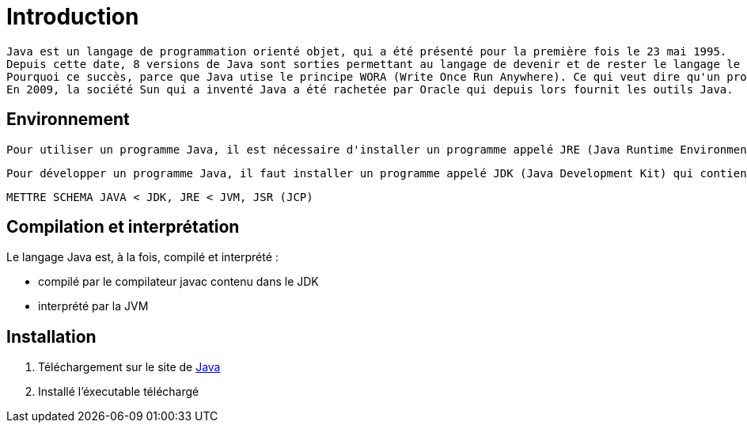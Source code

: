 = Introduction

	Java est un langage de programmation orienté objet, qui a été présenté pour la première fois le 23 mai 1995.
	Depuis cette date, 8 versions de Java sont sorties permettant au langage de devenir et de rester le langage le plus utilisé au monde.
	Pourquoi ce succès, parce que Java utise le principe WORA (Write Once Run Anywhere). Ce qui veut dire qu'un programme est ecrit une fois et peut être exécuté sur différents systèmes d'exploitation.
	En 2009, la société Sun qui a inventé Java a été rachetée par Oracle qui depuis lors fournit les outils Java.

== Environnement

	Pour utiliser un programme Java, il est nécessaire d'installer un programme appelé JRE (Java Runtime Environment) qui va utiliser la JVM (Java Virtual Machine) pour lancer un programme Java.

	Pour développer un programme Java, il faut installer un programme appelé JDK (Java Development Kit) qui contient les outils pour compiler en bytecode (code Java compilé) pour que ce bytecode soit exécuté par la JVM.

	METTRE SCHEMA JAVA < JDK, JRE < JVM, JSR (JCP)


== Compilation et interprétation

.Le langage Java est, à la fois, compilé et interprété :
* compilé par le compilateur javac contenu dans le JDK
* interprété par la JVM

== Installation

	1. Téléchargement sur le site de https://www.java.com/fr/download/[Java]
	2. Installé l'éxecutable téléchargé
